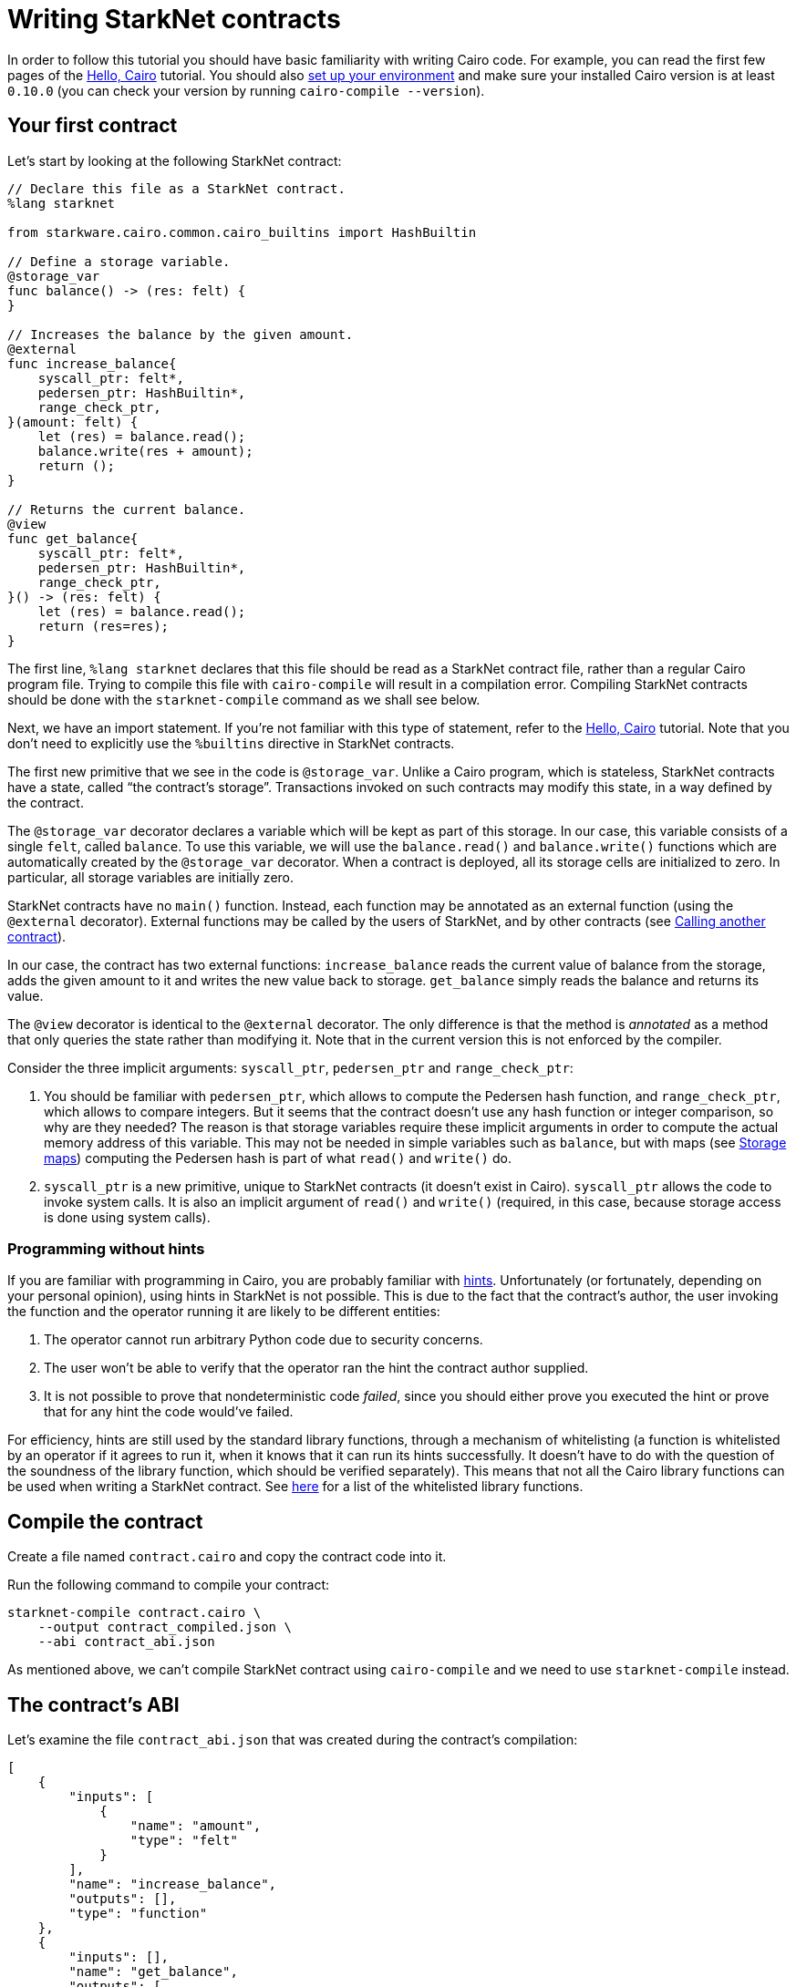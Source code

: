 [id="writing-starknet-contracts"]
= Writing StarkNet contracts

In order to follow this tutorial you should have basic familiarity with
writing Cairo code. For example, you can read the first few pages of the
link:https://starknet.io/docs/hello_cairo/index.html#hello-cairo[Hello,
Cairo] tutorial. You should also
link:https://starknet.io/docs/quickstart.html#quickstart[set up your
environment] and make sure your installed Cairo version is at least
`0.10.0` (you can check your version by running
`cairo-compile --version`).

[id="your-first-contract"]
== Your first contract

Let’s start by looking at the following StarkNet contract:

[#first_starknet_contract]
[source,cairo]
----
// Declare this file as a StarkNet contract.
%lang starknet

from starkware.cairo.common.cairo_builtins import HashBuiltin

// Define a storage variable.
@storage_var
func balance() -> (res: felt) {
}

// Increases the balance by the given amount.
@external
func increase_balance{
    syscall_ptr: felt*,
    pedersen_ptr: HashBuiltin*,
    range_check_ptr,
}(amount: felt) {
    let (res) = balance.read();
    balance.write(res + amount);
    return ();
}

// Returns the current balance.
@view
func get_balance{
    syscall_ptr: felt*,
    pedersen_ptr: HashBuiltin*,
    range_check_ptr,
}() -> (res: felt) {
    let (res) = balance.read();
    return (res=res);
}
----

The first line, `%lang starknet` declares that this file should be
read as a StarkNet contract file, rather than a regular Cairo program
file. Trying to compile this file with `cairo-compile` will result in
a compilation error. Compiling StarkNet contracts should be done with
the `starknet-compile` command as we shall see below.

Next, we have an import statement. If you’re not familiar with this type
of statement, refer to the
link:https://starknet.io/docs/hello_cairo/index.html#hello-cairo[Hello,
Cairo] tutorial. Note that you don’t need to explicitly use the
`%builtins` directive in StarkNet contracts.

The first new primitive that we see in the code is `@storage_var`.
Unlike a Cairo program, which is stateless, StarkNet contracts have a
state, called “the contract’s storage”. Transactions invoked on such
contracts may modify this state, in a way defined by the contract.

[#storage-var]
The `@storage_var` decorator declares a variable which will be kept as
part of this storage. In our case, this variable consists of a single
`felt`, called `balance`. To use this variable, we will use the
`balance.read()` and `balance.write()` functions which are
automatically created by the `@storage_var` decorator. When a contract
is deployed, all its storage cells are initialized to zero. In
particular, all storage variables are initially zero.

StarkNet contracts have no `main()` function. Instead, each function
may be annotated as an external function (using the `@external`
decorator). External functions may be called by the users of StarkNet,
and by other contracts (see
xref:calling_contracts.adoc[Calling another contract]).

In our case, the contract has two external functions:
`increase_balance` reads the current value of balance from the
storage, adds the given amount to it and writes the new value back to
storage. `get_balance` simply reads the balance and returns its value.

[#view-decorator]
The `@view` decorator is identical to the `@external` decorator. The
only difference is that the method is _annotated_ as a method that only
queries the state rather than modifying it. Note that in the current
version this is not enforced by the compiler.

Consider the three implicit arguments: `syscall_ptr`, `pedersen_ptr`
and `range_check_ptr`:

. You should be familiar with `pedersen_ptr`, which allows to compute
the Pedersen hash function, and `range_check_ptr`, which allows to
compare integers. But it seems that the contract doesn’t use any hash
function or integer comparison, so why are they needed? The reason is
that storage variables require these implicit arguments in order to
compute the actual memory address of this variable. This may not be
needed in simple variables such as `balance`, but with maps (see
xref:user_auth.adoc#storage-maps[Storage maps])
computing the Pedersen hash is part of what `read()` and `write()`
do.
. `syscall_ptr` is a new primitive, unique to StarkNet contracts (it
doesn’t exist in Cairo). `syscall_ptr` allows the code to invoke
system calls. It is also an implicit argument of `read()` and
`write()` (required, in this case, because storage access is done
using system calls).

=== Programming without hints

If you are familiar with programming in Cairo, you are probably familiar
with link:https://starknet.io/docs/how_cairo_works/hints.html#hints[hints].
Unfortunately (or fortunately, depending on your personal opinion),
using hints in StarkNet is not possible. This is due to the fact that
the contract’s author, the user invoking the function and the operator
running it are likely to be different entities:

. The operator cannot run arbitrary Python code due to security
concerns.
. The user won’t be able to verify that the operator ran the hint the
contract author supplied.
. It is not possible to prove that nondeterministic code _failed_, since
you should either prove you executed the hint or prove that for any hint
the code would’ve failed.

For efficiency, hints are still used by the standard library functions,
through a mechanism of whitelisting (a function is whitelisted by an
operator if it agrees to run it, when it knows that it can run its hints
successfully. It doesn’t have to do with the question of the soundness
of the library function, which should be verified separately). This
means that not all the Cairo library functions can be used when writing
a StarkNet contract. See
https://github.com/starkware-libs/cairo-lang/blob/master/src/starkware/starknet/security/starknet_common.cairo[here]
for a list of the whitelisted library functions.

[id="compile-the-contract"]
== Compile the contract

Create a file named `contract.cairo` and copy the contract code into
it.

Run the following command to compile your contract:

[#compile_starknet]
[source,bash]
----
starknet-compile contract.cairo \
    --output contract_compiled.json \
    --abi contract_abi.json
----

As mentioned above, we can’t compile StarkNet contract using
`cairo-compile` and we need to use `starknet-compile` instead.

[id="the-contract-s-abi"]
== The contract’s ABI

Let’s examine the file `contract_abi.json` that was created during the
contract’s compilation:

[#starknet_abi]
[source,json]
----
[
    {
        "inputs": [
            {
                "name": "amount",
                "type": "felt"
            }
        ],
        "name": "increase_balance",
        "outputs": [],
        "type": "function"
    },
    {
        "inputs": [],
        "name": "get_balance",
        "outputs": [
            {
                "name": "res",
                "type": "felt"
            }
        ],
        "stateMutability": "view",
        "type": "function"
    }
]
----

The ABI file contains a list of all the callable functions and their
expected inputs.

[#declare-the-contract-on-the-starknet-testnet]
[id="declare-the-contract-on-the-starknet-testnet"]
== Declare the contract on the StarkNet testnet

In order to instruct the CLI to work with the StarkNet testnet you
should either pass `--network=alpha-goerli` on every use, or set the
`STARKNET_NETWORK` environment variable as follows:

[#starknet_env]
[source,bash]
----
export STARKNET_NETWORK=alpha-goerli
----

Unlike Ethereum, StarkNet distinguishes between a contract class and a
contract instance. A contract class represents the code of a contract
(but with no state), while a contract instance represents a specific
instance of the class, with its own state.

Run the following command to declare your contract class on the StarkNet
testnet:

[#starknet_declare]
[source,bash]
----
starknet declare --contract contract_compiled.json
----

The output should look like:

[#starknet_declare_output]
[source,bash]
----
Declare transaction was sent.
Contract class hash: 0x1e2208b571b2cb68908f37a196ed5e391c8933a6db23bb3939acedee40d9b8a
Transaction hash: 0x762e166dd3326b2e263eb5bcfdccd225dc88e067fdf7c92cf8ce5e4ea01f9f1
----

You can see here the class hash of your new contract. You’ll need this
class hash in order to deploy an instance of the contract using the
xref:deploying_from_contracts.adoc[deploy
system call].

[#deploy-the-contract-on-the-starknet-testnet]
== Deploy the contract on the StarkNet testnet

[IMPORTANT]
====
The alpha release is an experimental release. Newer
versions may require a reset of the network’s state (resulting in the
removal of the deployed contracts).
====

Run the following command to deploy your contract on the StarkNet
testnet (replace `$CLASS_HASH` with the class hash you got from
`starknet declare`):

[#starknet_deploy]
[source,bash]
----
starknet deploy --class_hash $CLASS_HASH
----

The output should look like:

[#starknet_deploy_output]
[source,bash]
----
Invoke transaction for contract deployment was sent.
Contract address: 0x039564c4f6d9f45a963a6dc8cf32737f0d51a08e446304626173fd838bd70e1c
Transaction hash: 0x125e4bc5251af8ee2664ea0d1495b36c593f25f78f1a78f637a3f7aafa9e22
----

You can see here the address of your new contract. You’ll need this
address to interact with the contract.

Set the following environment variable:

[#intro_contract_address]
[source,bash]
----
# The deployment address of the previous contract.
export CONTRACT_ADDRESS="<address of the previous contract>"
----

[#interact-with-the-contract]
== Interact with the contract

Run the following command to invoke the `increase_balance()`:

[#starknet_invoke]
[source,bash]
----
starknet invoke \
    --address ${CONTRACT_ADDRESS} \
    --abi contract_abi.json \
    --function increase_balance \
    --inputs 1234
----

The result should look like:

[#starknet_invoke_output]
[source,bash]
----
Invoke transaction was sent.
Contract address: 0x039564c4f6d9f45a963a6dc8cf32737f0d51a08e446304626173fd838bd70e1c
Transaction hash: 0x69d743891f69d758928e163eff1e3d7256752f549f134974d4aa8d26d5d7da8
----

[NOTE]
====
Due to the use of fees in StarkNet, every interaction with a
contract through a function invocation must be done using an account. To
set up an account, see
xref:account_setup.adoc[Setting up a
StarkNet account].
====

The following command allows you to query the transaction status based
on the transaction hash that you got (here you’ll have to replace
`TRANSACTION_HASH` with the transaction hash printed by
`starknet invoke`):

[#tx-status]
[#starknet_tx_status]
[source,bash]
----
starknet tx_status --hash TRANSACTION_HASH
----

The result should look like:

[#starknet_tx_status_output]
[source,json]
----
{
    "block_hash": "0x0",
    "tx_status": "ACCEPTED_ON_L2"
}
----

The possible statuses are:

* `NOT_RECEIVED`: The transaction has not been received yet (i.e., not
written to storage).
* `RECEIVED`: The transaction was received by the sequencer.
* `PENDING`: The transaction passed the validation and entered the
pending block.
* `REJECTED`: The transaction failed validation and thus was skipped.
* `ACCEPTED_ON_L2`: The transaction passed the validation and entered
an actual created block.
* `ACCEPTED_ON_L1`: The transaction was accepted on-chain.

[#query-the-balance]
== Query the balance

Use the following command to query the current balance:
[#starknet_call]
[source,bash]
----
starknet call \
    --address ${CONTRACT_ADDRESS} \
    --abi contract_abi.json \
    --function get_balance
----

The result should be:

[#starknet_call_output]
[source,bash]
----
1234
----

[NOTE]
====
To see the up-to-date balance you should wait until the
`increase_balance` transaction status is at least `ACCEPTED_ON_L2`
(that is, `ACCEPTED_ON_L2` or `ACCEPTED_ON_L1`). Otherwise, you’ll
see the balance before the execution of the `increase_balance`
transaction (that is, 0).
====

In the next section we will describe other CLI functions for querying
StarkNet’s state. Note that while `deploy` and `invoke` affect
StarkNet’s state, all other functions are read-only. In particular,
using `call` instead of `invoke` on a function that may change the
state, such as `increase_balance`, will return the result of the
function without actually applying it to the current state, allowing the
user to dry-run before committing to a state update.
